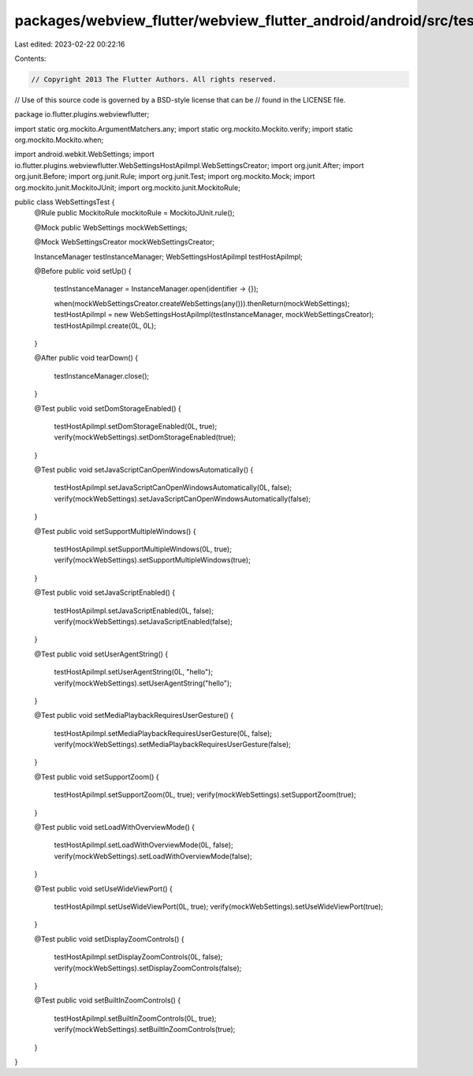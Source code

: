 packages/webview_flutter/webview_flutter_android/android/src/test/java/io/flutter/plugins/webviewflutter/WebSettingsTest.java
=============================================================================================================================

Last edited: 2023-02-22 00:22:16

Contents:

.. code-block:: java

    // Copyright 2013 The Flutter Authors. All rights reserved.
// Use of this source code is governed by a BSD-style license that can be
// found in the LICENSE file.

package io.flutter.plugins.webviewflutter;

import static org.mockito.ArgumentMatchers.any;
import static org.mockito.Mockito.verify;
import static org.mockito.Mockito.when;

import android.webkit.WebSettings;
import io.flutter.plugins.webviewflutter.WebSettingsHostApiImpl.WebSettingsCreator;
import org.junit.After;
import org.junit.Before;
import org.junit.Rule;
import org.junit.Test;
import org.mockito.Mock;
import org.mockito.junit.MockitoJUnit;
import org.mockito.junit.MockitoRule;

public class WebSettingsTest {
  @Rule public MockitoRule mockitoRule = MockitoJUnit.rule();

  @Mock public WebSettings mockWebSettings;

  @Mock WebSettingsCreator mockWebSettingsCreator;

  InstanceManager testInstanceManager;
  WebSettingsHostApiImpl testHostApiImpl;

  @Before
  public void setUp() {
    testInstanceManager = InstanceManager.open(identifier -> {});

    when(mockWebSettingsCreator.createWebSettings(any())).thenReturn(mockWebSettings);
    testHostApiImpl = new WebSettingsHostApiImpl(testInstanceManager, mockWebSettingsCreator);
    testHostApiImpl.create(0L, 0L);
  }

  @After
  public void tearDown() {
    testInstanceManager.close();
  }

  @Test
  public void setDomStorageEnabled() {
    testHostApiImpl.setDomStorageEnabled(0L, true);
    verify(mockWebSettings).setDomStorageEnabled(true);
  }

  @Test
  public void setJavaScriptCanOpenWindowsAutomatically() {
    testHostApiImpl.setJavaScriptCanOpenWindowsAutomatically(0L, false);
    verify(mockWebSettings).setJavaScriptCanOpenWindowsAutomatically(false);
  }

  @Test
  public void setSupportMultipleWindows() {
    testHostApiImpl.setSupportMultipleWindows(0L, true);
    verify(mockWebSettings).setSupportMultipleWindows(true);
  }

  @Test
  public void setJavaScriptEnabled() {
    testHostApiImpl.setJavaScriptEnabled(0L, false);
    verify(mockWebSettings).setJavaScriptEnabled(false);
  }

  @Test
  public void setUserAgentString() {
    testHostApiImpl.setUserAgentString(0L, "hello");
    verify(mockWebSettings).setUserAgentString("hello");
  }

  @Test
  public void setMediaPlaybackRequiresUserGesture() {
    testHostApiImpl.setMediaPlaybackRequiresUserGesture(0L, false);
    verify(mockWebSettings).setMediaPlaybackRequiresUserGesture(false);
  }

  @Test
  public void setSupportZoom() {
    testHostApiImpl.setSupportZoom(0L, true);
    verify(mockWebSettings).setSupportZoom(true);
  }

  @Test
  public void setLoadWithOverviewMode() {
    testHostApiImpl.setLoadWithOverviewMode(0L, false);
    verify(mockWebSettings).setLoadWithOverviewMode(false);
  }

  @Test
  public void setUseWideViewPort() {
    testHostApiImpl.setUseWideViewPort(0L, true);
    verify(mockWebSettings).setUseWideViewPort(true);
  }

  @Test
  public void setDisplayZoomControls() {
    testHostApiImpl.setDisplayZoomControls(0L, false);
    verify(mockWebSettings).setDisplayZoomControls(false);
  }

  @Test
  public void setBuiltInZoomControls() {
    testHostApiImpl.setBuiltInZoomControls(0L, true);
    verify(mockWebSettings).setBuiltInZoomControls(true);
  }
}


